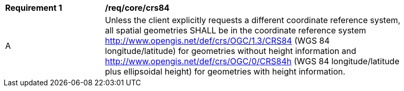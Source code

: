 [[req_core_crs84]]
[width="90%",cols="2,6a"]
|===
^|*Requirement {counter:req-id}* |*/req/core/crs84*
^|A |Unless the client explicitly requests a different coordinate reference system, all spatial geometries SHALL be in the coordinate reference system http://www.opengis.net/def/crs/OGC/1.3/CRS84 (WGS 84 longitude/latitude) for geometries without height information and http://www.opengis.net/def/crs/OGC/0/CRS84h (WGS 84 longitude/latitude plus ellipsoidal height) for geometries with height information.
|===
